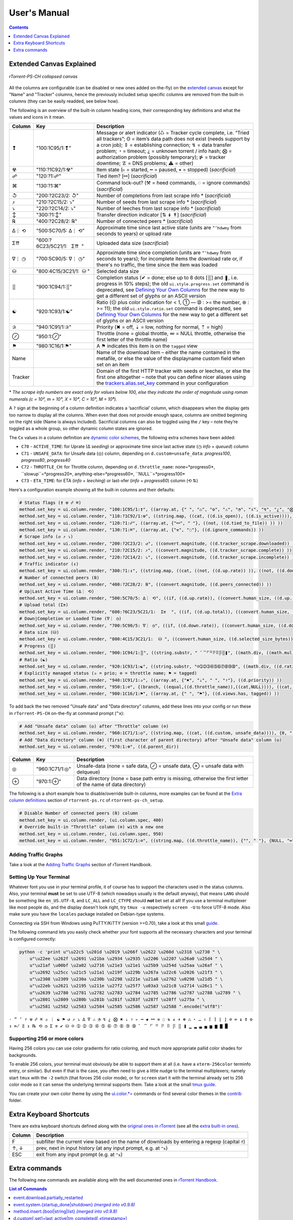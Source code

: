 User's Manual
=============

.. contents:: **Contents**
    :depth: 1

Extended Canvas Explained
-------------------------

.. figure:: _static/img/rTorrent-PS-CH-solarized-yellow-kitty-s.png
   :align: center
   :alt: rTorrent-PS Main View

   *rTorrent-PS-CH collapsed canvas*

All the columns are configurable (can be disabled or new ones added on-the-fly) on the `extended canvas <https://rtorrent-ps.readthedocs.io/en/latest/customize.html#customizing-the-display-layout>`_ except for "Name" and "Tracker" columns, hence the previously included setup specific columns are removed from the built-in columns (they can be easily readded, see below how).

The following is an overview of the built-in column heading icons, their corresponding key definitions and what the values and icons in it mean.

.. |_| unicode:: 0xA0
   :trim:

.. table:: This is my table
    :widths: 5 35 60

==============  ==========================================  ===========
 Column          Key                                        Description
==============  ==========================================  ===========
 ❢              "100:1C95/1:❢"                              Message or alert indicator (♺ = Tracker cycle complete, i.e. “Tried all trackers”; ʘ = item’s data path does not exist (needs support by a cron job); ⇕ = establishing connection; ↯ = data transfer problem; ◔ = timeout; ¿ = unknown torrent / info hash; ⨂ = authorization problem (possibly temporary); ⋫ = tracker downtime; ☡ = DNS problems; ⚠ = other)
 ☢              "110:?1C92/1:☢"                              Item state (▹ = started, ╍ = paused, ▪ = stopped) (*sacrificial*)
 ☍              "120:?1:☍"                                  Tied item? [⚯] (*sacrificial*)
 ⌘              "130:?1:⌘"                                  Command lock-out? (⚒ = heed commands, ◌ = ignore commands) (*sacrificial*)
 ↺              "200:?2C23/2: |_| ↺"                        Number of completions from last scrape info \* (*sacrificial*)
 ⤴              "210:?2C15/2: |_| ⤵"                        Number of seeds from last scrape info \* (*sacrificial*)
 ⤵              "220:?2C14/2: |_| ⤵"                        Number of leeches from last scrape info \* (*sacrificial*)
 ↕              "300:?1:↕"                                  Transfer direction indicator [⇅ ↡ ↟] (*sacrificial*)
 ℞              "400:?2C28/2: |_| ℞"                         Number of connected peers * (*sacrificial*)
 ∆⋮ ⟲           "500:5C70/5: |_| ∆⋮ |_| ⟲"                  Approximate time since last active state (units are ``”’hdwmy`` from seconds to years) or upload rate
 Σ⇈             "600:?6C23/5C21/1: |_| |_| |_| Σ⇈ |_| |_|"        Uploaded data size (*sacrificial*)
 ∇⋮ ◷           "700:5C90/5: |_| ∇⋮ |_| ◷"                  Approximate time since completion (units are ``”’hdwmy`` from seconds to years); for incomplete items the download rate or, if there's no traffic, the time since the item was loaded
 ⛁              "800:4C15/3C21/1: |_| |_| ⛁ |_|"             Selected data size
 ⣿              "900:1C94/1:⣿"                              Completion status (✔ = done; else up to 8 dots [⣿] and ❚, i.e. progress in 10% steps); the old ``ui.style.progress.set`` command is deprecated, see `Defining Your Own Columns <https://rtorrent-ps.readthedocs.io/en/latest/customize.html#add-custom-columns>`_ for the new way to get a different set of glyphs or an ASCII version
 ☯              "920:1C93/1:☯"                              Ratio (☹  plus color indication for < 1, ➀  — ➉ : >= the number, ⊛ : >= 11);  the old ``ui.style.ratio.set`` command is deprecated, see `Defining Your Own Columns <https://rtorrent-ps.readthedocs.io/en/latest/customize.html#add-custom-columns>`_ for the new way to get a different set of glyphs or an ASCII version
 ✰              "940:1C91/1:✰"                              Priority (✖ = off, ⇣ = low, nothing for normal, ⇡ = high)
 ⊘              "950:1:⊘"                                   Throttle (none = global throttle, ∞ = NULL throttle, otherwise the first letter of the throttle name)
 ⚑              "980:1C16/1:⚑"                              A ⚑ indicates this item is on the ``tagged`` view
 Name                                                       Name of the download item – either the name contained in the metafile, or else the value of the displayname custom field when set on an item
Tracker                                                     Domain of the first HTTP tracker with seeds or leeches, or else the first one altogether – note that you can define nicer aliases using the `trackers.alias.set_key <https://rtorrent-docs.readthedocs.io/en/latest/cmd-ref.html#term-trackers-alias-set-key>`_ command in your configuration
==============  ==========================================  ===========

\* *The scrape info numbers are exact only for values below 100, else they
indicate the order of magnitude using roman numerals (c = 10², m = 10³,
X = 10⁴, C = 10⁵, M = 10⁶).*

A ``?`` sign at the beginning of a column definition indicates a ‘sacrificial’ column, which disappears when the display gets too narrow to display all the columns. When even that does not provide enough space, columns are omitted beginning on the right side (Name is always included). Sacrificial columns can also be toggled using the ``/`` key – note they’re toggled as a whole group, so other dynamic  column states are ignored.

The ``Cx`` values in a column definition are `dynamic color schemes <https://rtorrent-ps.readthedocs.io/en/latest/customize.html#column-layout-definitions>`_, the following extra schemes have been added:

- ``C70`` - ``ACTIVE_TIME``: for Uprate (∆ *seeding*) or approximate time since last active state (◷ *info* + *queued*) column
- ``C71`` - ``UNSAFE_DATA``: for Unsafe data (◎) column, depending on ``d.custom=unsafe_data``: *progress100*, *progress80*, *progress40*
- ``C72`` - ``THROTTLE_CH``: for Throttle column, depending on ``d.throttle_name``: none=*progress0*, ``slowup``=*progress20*, anything-else=*progress60*, ``NULL``=*progress100*
- ``C73`` - ``ETA_TIME``: for ETA (*info* + *leeching*) or last-xfer (*info* + *progress60*) column (⟲ ⇅)

Here's a configuration example showing all the built-in columns and their defaults:

.. code-block:: ini

    # Status flags (❢ ☢ ☍ ⌘)
    method.set_key = ui.column.render, "100:1C95/1:❢", ((array.at, {" ", "♺", "ʘ", "⚠", "◔", "⇕", "↯", "¿", "⨂", "⋫", "☡"}, ((d.message.alert)) ))
    method.set_key = ui.column.render, "110:?1C92/1:☢", ((string.map, ((cat, ((d.is_open)), ((d.is_active)))), {00, "▪"}, {01, "▪"}, {10, "╍"}, {11, "▹"}))
    method.set_key = ui.column.render, "120:?1:☍", ((array.at, {"⚯", " "}, ((not, ((d.tied_to_file)) )) ))
    method.set_key = ui.column.render, "130:?1:⌘", ((array.at, {"⚒", "◌"}, ((d.ignore_commands)) ))
    # Scrape info (↺ ⤴ ⤵)
    method.set_key = ui.column.render, "200:?2C23/2: ↺", ((convert.magnitude, ((d.tracker_scrape.downloaded)) ))
    method.set_key = ui.column.render, "210:?2C15/2: ⤴", ((convert.magnitude, ((d.tracker_scrape.complete)) ))
    method.set_key = ui.column.render, "220:?2C14/2: ⤵", ((convert.magnitude, ((d.tracker_scrape.incomplete)) ))
    # Traffic indicator (↕)
    method.set_key = ui.column.render, "300:?1:↕", ((string.map, ((cat, ((not, ((d.up.rate)) )), ((not, ((d.down.rate)) )) )), {00, "⇅"}, {01, "↟"}, {10, "↡"}, {11, " "} ))
    # Number of connected peers (℞)
    method.set_key = ui.column.render, "400:?2C28/2: ℞", ((convert.magnitude, ((d.peers_connected)) ))
    # Up|Last Active Time (∆⋮ ⟲)
    method.set_key = ui.column.render, "500:5C70/5: ∆⋮ ⟲", ((if, ((d.up.rate)), ((convert.human_size, ((d.up.rate)), ((value, 10)) )), ((if, ((d.peers_connected)), ((cat, "   0”")), ((convert.time_delta, ((value, ((d.custom, last_active)) )) )) )) ))
    # Upload total (Σ⇈)
    method.set_key = ui.column.render, "600:?6C23/5C21/1:  Σ⇈  ", ((if, ((d.up.total)), ((convert.human_size, ((d.up.total)), (value, 0))), ((cat, "   ⋅  ")) ))
    # Down|Completion or Loaded Time (∇⋮ ◷)
    method.set_key = ui.column.render, "700:5C90/5: ∇⋮ ◷", ((if, ((d.down.rate)), ((convert.human_size, ((d.down.rate)), ((value, 10)) )), ((convert.time_delta, ((value, ((d.custom.if_z, tm_completed, ((d.custom, tm_loaded)) )) )) )) ))
    # Data size (⛁)
    method.set_key = ui.column.render, "800:4C15/3C21/1:  ⛁ ", ((convert.human_size, ((d.selected_size_bytes)) ))
    # Progress (⣿)
    method.set_key = ui.column.render, "900:1C94/1:⣿", ((string.substr, " ⠁⠉⠋⠛⠟⠿⡿⣿❚", ((math.div, ((math.mul, ((d.completed_chunks)), 10)), ((math.add, ((d.completed_chunks)), ((d.wanted_chunks)))) )), 1, "✔"))
    # Ratio (☯)
    method.set_key = ui.column.render, "920:1C93/1:☯", ((string.substr, "☹➀➁➂➃➄➅➆➇➈➉", ((math.div, ((d.ratio)), 1000)), 1, "⊛"))
    # Explicitly managed status (✰ = prio; ⊘ = throttle name; ⚑ = tagged)
    method.set_key = ui.column.render, "940:1C91/1:✰", ((array.at, {"✖", "⇣", " ", "⇡"}, ((d.priority)) ))
    method.set_key = ui.column.render, "950:1:⊘", {(branch, ((equal,((d.throttle_name)),((cat,NULL)))), ((cat, "∞")), ((d.throttle_name)) )}
    method.set_key = ui.column.render, "980:1C16/1:⚑", ((array.at, {" ", "⚑"}, ((d.views.has, tagged)) ))

To add back the two removed "Unsafe data" and "Data directory" columns, add these lines into your config or run these in ``rTorrent-PS-CH`` on-the-fly at command prompt (``^x``):

.. code-block:: ini

    # Add "Unsafe data" column (◎) after "Throttle" column (⊘)
    method.set_key = ui.column.render, "960:1C71/1:◎", ((string.map, ((cat, ((d.custom, unsafe_data)))), {0, " "}, {1, "⊘"}, {2, "⊗"}))
    # Add "Data directory" column (⊕) (first character of parent directory) after "Unsafe data" column (◎)
    method.set_key = ui.column.render, "970:1:⊕", ((d.parent_dir))

==============  ==========================================  ===========
 Column          Key                                        Description
==============  ==========================================  ===========
 ◎              "960:1C71/1:◎"                              Unsafe-data (none = safe data, ⊘ = unsafe data, ⊗ = unsafe data with delqueue)
 ⊕              "970:1:⊕"                                   Data directory (none = base path entry is missing, otherwise the first letter of the name of data directory)
==============  ==========================================  ===========

The following is a short example how to disable/override built-in columns, more examples can be found at the `Extra column definitions <https://github.com/chros73/rtorrent-ps-ch_setup/blob/master/ubuntu-14.04/home/chros73/.pyroscope/rtorrent-ps.rc#L198>`_ section of ``rtorrent-ps.rc`` of ``rtorrent-ps-ch_setup``.

.. code-block:: ini

    # Disable Number of connected peers (℞) column
    method.set_key = ui.column.render, (ui.column.spec, 400)
    # Override built-in "Throttle" column (⊘) with a new one
    method.set_key = ui.column.render, (ui.column.spec, 950)
    method.set_key = ui.column.render, "951:1C72/1:⊘", ((string.map, ((d.throttle_name)), {"", " "}, {NULL, "∞"}, {slowup, "⊼"}, {tardyup, "⊻"}))



Adding Traffic Graphs
^^^^^^^^^^^^^^^^^^^^^

Take a look at the `Adding Traffic Graphs <https://rtorrent-ps.readthedocs.io/en/latest/customize.html#adding-traffic-graphs>`_ section of rTorrent Handbook.


Setting Up Your Terminal
^^^^^^^^^^^^^^^^^^^^^^^^

Whatever font you use in your terminal profile, it of course has to support the
characters used in the status columns. Also, your terminal **must** be
set to use UTF-8 (which nowadays usually is the default anyway), that
means ``LANG`` should be something like ``en_US.UTF-8``, and ``LC_ALL``
and ``LC_CTYPE`` should **not** bet set at all! If you use a terminal
multiplexer like most people do, and the display doesn't look right, try
``tmux -u`` respectively ``screen -U`` to force UTF-8 mode. Also make
sure you have the ``locales`` package installed on Debian-type systems.

Connecting via SSH from Windows using PuTTY/KiTTY (version >=0.70), take a look at this small `guide <https://github.com/chros73/rtorrent-ps-ch_setup/wiki/Windows-8.1#connect-via-ssh>`_.

The following command lets you easily check whether your font supports
all the necessary characters and your terminal is configured correctly:

.. code-block:: shell

    python -c 'print u"\u22c5 \u201d \u2019 \u266f \u2622 \u260d \u2318 \u2730 " \
        u"\u22ee \u262f \u2691 \u21ba \u2934 \u2935 \u2206 \u2207 \u26a0 \u25d4 " \
        u"\u21af \u00bf \u2a02 \u2716 \u21e3 \u21e1 \u25b9 \u254d \u25aa \u26af " \
        u"\u2692 \u25cc \u21c5 \u21a1 \u219f \u229b \u267a \u22c6 \u2026 \u21f3 " \
        u"\u2308 \u2309 \u230a \u230b \u2298 \u221e \u21a8 \u2762 \u0298 \u21d5 " \
        u"\u22eb \u2621 \u2195 \u211e \u27f2 \u25f7 \u03a3 \u21c8 \u2714 \u26c1 " \
        u"\u2639 \u2780 \u2781 \u2782 \u2783 \u2784 \u2785 \u2786 \u2787 \u2788 \u2789 " \
        u"\u2801 \u2809 \u280b \u281b \u281f \u283f \u287f \u28ff \u275a " \
        u"\u2581 \u2582 \u2583 \u2584 \u2585 \u2586 \u2587 \u2588 ".encode("utf8")'

``⋅ ” ’ ♯ ☢ ☍ ⌘ ✰ ⋮ ☯ ⚑ ↺ ⤴ ⤵ ∆ ∇ ⚠ ◔ ↯ ¿ ⨂ ✖ ⇣ ⇡ ▹ ╍ ▪ ⚯ ⚒ ◌ ⇅ ↡ ↟ ⊛ ♺ ⋆ … ⇳ ⌈ ⌉ ⌊ ⌋ ⊘ ∞ ↨ ❢ ʘ ⇕ ⋫ ☡ ↕ ℞ ⟲ ◷ Σ ⇈ ✔ ⛁ ☹ ➀ ➁ ➂ ➃ ➄ ➅ ➆ ➇ ➈ ➉ ⠁ ⠉ ⠋ ⠛ ⠟ ⠿ ⡿ ⣿ ❚ ▁ ▂ ▃ ▄ ▅ ▆ ▇
█``


Supporting 256 or more colors
^^^^^^^^^^^^^^^^^^^^^^^^^^^^^

Having 256 colors you can use color gradients for ratio coloring,
and much more appropriate pallid color shades for backgrounds.

To enable 256 colors, your terminal must obviously be able to support
them at all (i.e. have a ``xterm-256color`` terminfo entry, or similar).
But even if that is the case, you often need to give a little nudge to
the terminal multiplexers; namely start ``tmux`` with the ``-2`` switch
(that forces 256 color mode), or for ``screen`` start it with the
terminal already set to 256 color mode so it can sense the underlying
terminal supports them. Take a look at the small `tmux guide <DebianInstallFromSourceTheEasyWay.rst#note-about-tmux>`_.

You can create your own color theme by using the `ui.color.*= <https://rtorrent-docs.readthedocs.io/en/latest/cmd-ref.html#term-ui-color-alarm>`_ commands or find several color themes in the `contrib <contrib/>`_ folder.



Extra Keyboard Shortcuts
------------------------

There are extra keyboard shortcuts defined along with the `original ones in rTorrent <https://github.com/rakshasa/rtorrent/wiki/User-Guide#navigating>`_ (see all the `extra built-in ones <https://github.com/chros73/rtorrent-ps-ch_setup/wiki/Additions#extra-keyboard-shortcuts-in-rtorrent>`_).

==============  ====================================
 Column         Description
==============  ====================================
 F              subfilter the current view based on the name of downloads by entering a regexp (capital ``f``)
 ↑, ↓           prev, next in input history (at any input prompt, e.g. at ``^x``)
 ESC            exit from any input prompt (e.g. at ``^x``)
==============  ====================================



.. _commands:

Extra commands
--------------

The following new commands are available along with the well documented ones in `rTorrent Handbook <https://rtorrent-docs.readthedocs.io/en/latest/cmd-ref.html>`_.

.. contents:: List of Commands
   :local:


event.download.partially_restarted
^^^^^^^^^^

Event (multi commands) that will be triggered when a download is being partially restarted: when previously deselected files are selected of a finished download. Example usage:

.. code-block:: ini

    method.set_key = event.download.partially_restarted, ~log, ((print, "Partially restarted : ", ((d.name))))


event.system.{startup_done|shutdown} *(merged into v0.9.8)*
^^^^^^^^^^

Events (multi commands) that will be triggered when startup is done (e.g. after loading session files) or shutdown is started. Example usage:

.. code-block:: ini

    method.set_key = event.system.startup_done, ~log, ((print, "Startup time: ", ((system.startup_time)) ))


method.insert.{bool|string|list} *(merged into v0.9.8)*
^^^^^^^^^^

Similarly to ``method.insert.value`` method, they create public, mutable properties. Example usage:

.. code-block:: ini

    method.insert.list = foo, {"z1", "z2", "z3"}


d.custom[.set]=last_active|tm_completed[,«timestamp»]
^^^^^^^^^^

Custom fileds ``d.custom=last_active`` and ``d.custom=tm_completed`` hold timestamps: the last time when items had peers and time of completion. They are also displayed on the collapsed display.


d.allocatable_size_bytes=
^^^^^^^^^^

Returns the size needed to create the selected files of a download in Bytes.


d.eta.{seconds|time}=
^^^^^^^^^^^^^^^^^^^^^

While ``d.eta.time`` gives the estimated time left in short human readable format (e.g.: ``1h34’``), ``d.eta.seconds`` gives it in seconds: ``0`` = download is partially done, ``-1`` = download speed is less than `512` Byte/s.


d.parent_dir=
^^^^^^^^^^^^^

Returns the name of the parent directory of a download.


d.selected_size_bytes=
^^^^^^^^^^

Returns the size of the selected files of a download in Bytes. It returns the ``completed_bytes`` if a download is only partyally done (and not the slected size of files, since they can be turnd off later!), or calculates the partial size based on the selected chunks of the selected files if a downalod hasn't been (partially) finished.


d.is_enough_diskspace=
^^^^^^^^^^

Returns boolean, determines whether there's enough space for the selected files of a download on the selected partition of an HDD.


d.is_done=
^^^^^^^^^^

Returns boolean, determines whether all the files of a download have been finished (to be able to distinguish between finished and partially done downloads).


f.is_fallocatable=
^^^^^^^^^^

Returns boolean, determines whether a file has ``flag_fallocate`` flag.


f.is_fallocatable_file=
^^^^^^^^^^

Returns boolean, determines whether a file has both ``flag_fallocate`` and ``flag_resize_queued`` flag.


f.[un]set_fallocate=
^^^^^^^^^^

``f.set_fallocate`` and ``f.unset_fallocate`` commands are setter methods for ``flag_fallocate`` flag of a file.


array.size=«cmd»
^^^^^^^^^^

Returns size of an array.


convert.group=«cmd»
^^^^^^^^^^

Returns a formatted (2 characters padded) string for a number, e.g.: ``--``, `` 2``, ``125``. It's used to display max choke group values on Info screen.


directory.watch.added=«dir»,«cmd»[,«cmd1»,«cmd2»,…]
^^^^^^^^^^^^^^^^^^^^^^^

`directory.watch.added <https://github.com/chros73/rtorrent-ps-ch/issues/87>`_ adds ``inotify`` support for added meta files.

First parameter is the directory that will be watched, second is the name of the main command that will be called if an "add" event is triggered (``load.*`` commands), while the rest of the parameters are  a comma separated list of extra commands that will be passed as arguments to the main command specified as the second parameter. Note that if an extra command includes commas (``,`` parameter separator) then it needs to be included inside quotes (``"``). Limitation: a given directory can only be specified once with either  ``directory.watch.added`` or ``directory.watch.removed``.

.. code-block:: ini

    directory.watch.added = (cat,(cfg.dir.meta_downl),unsafe/),   load.start,  "d.attribs.set=unsafe,,1", print=loadedunsafe


directory.watch.removed=«cmd»,«dir1»[,«dir2»,…]
^^^^^^^^^^^^^^^^^^^^^^^

`directory.watch.removed <https://github.com/chros73/rtorrent-ps-ch/issues/87>`_ adds ``inotify`` support for removed meta files.

It only supports 3 commands as the first parameter: ``d.stop``, ``d.close``, ``d.erase``; rest of the parameters are a comma separated list of the directories that will be watched. Limitation: a given directory can only be specified once with either  ``directory.watch.added`` or ``directory.watch.removed``.

.. code-block:: ini

    directory.watch.removed = d.erase, (cat,(cfg.dir.meta_compl),various/), (cat,(cfg.dir.meta_compl),unsafe/)


match=«cmd1»,«cmd2» *(merged into v0.9.8)*
^^^^^^^^^^^^^^^^^^^^^^^^^^^^^^^^^

Regexp based comparison operator can work with strings or values (integers), returned from the given commands, its return value is boolean. 

.. code-block:: ini

    method.insert = match_name, simple, "match={d.name=,.*linux.*iso}"


try=«cmd» *(merged into v0.9.8)*
^^^^^^^^^^

Catches input_errors of ``cmd`` and logs them on rpc_events. 


view.filter.temp=«viewname»[,«cmd»] *(merged into v0.9.8)*
^^^^^^^^^^^^^^^^^^^^^^^^^^^^^^^^^

Apply temp filter to a view. If ``«cmd»`` isn't supplied it removes the previously applied temp filter.

.. code-block:: ini

    view.temp_filter=main, "match={d.name=,.*linux.*iso}"


view.filter.temp.excluded[.set]="[«viewname1»,«viewname2»,…]" *(merged into v0.9.8)*
^^^^^^^^^^^^^^^^^^^^^^^^^^^^^^^^^

Get / set a list of views that can be excluded from subfiltering. Its default value is:

.. code-block:: ini

    view.temp_filter.excluded.set="default,started,stopped"


view.filter.temp.log[.set]=0|1 *(merged into v0.9.8)*
^^^^^^^^^^^^^^^^^^^^^^^^^^^^^^^^^

Determines whether subfiltering is logged onto the messages view (key `l`). Disabled by default, to enable it:

.. code-block:: ini

    view.temp_filter.log.set=1


ui.input.history.size[.set]=«value» *(merged into v0.9.8)*
^^^^^^^^^^^^^^^^^^^^^^^^^^^^^^^^^^^

Get / set the size of `input history <https://github.com/chros73/rtorrent-ps-ch/issues/83>`_. Default value is:

.. code-block:: ini

    ui.input.history.size.set=99


ui.input.history.clear= *(merged into v0.9.8)*
^^^^^^^^^^^^^^^^^^^^^^^

Clear all the `input history <https://github.com/chros73/rtorrent-ps-ch/issues/83>`_.


ui.status.throttle.{up|down}[.set]=«throttlename»[,«throttlename»]
^^^^^^^^^^^^^^^^^^^^^^^^^^^^^^^^^^^^^^^^^^^^^^^^^^^^^^^^^^^^^^^^

Displays values of the given ``throttle.up``/``throttle.down`` in the first part of status bar, multiple comma separated names can be given.
Include the max limit of the throttle, the main upload/download rate and the upload/download rate of the throttle (in this order).

Original: ``[Throttle 500/1500 KB] [Rate: 441.6/981.3 KB]``

Modified possible cases:

.. code-block::

    [Throttle 200 / 500 KB] [Rate 107.4 / 298.6 KB]
    [Throttle 200(114) / 500 KB] [Rate 107.0(1.0|105.9) / 307.6 KB]
    [Throttle 200 / 500(250) KB] [Rate 124.7 / 298.2(298.2|0.0) KB]
    [Throttle 200(114) / 500(250) KB] [Rate 115.9(1.7|114.2) / 333.9(333.9|0.0) KB]
    [Throttle 500(154|25) / 1500 KB] [Rate 399.6(365.9|8.3|25.4) / 981.3 KB]

Limitation is that every group (there are 4 possible groups) can contain the following number of characters (it leaves space for at least 5 throttles to be displayed): 40 chars for limits, 50 chars for rates.

This extra info isn't displayed in the following cases:

   - there isn't any ``throttle.up``/``throttle.down`` name as the config variable suggest or the given name is "NULL"
   - ``throttle.up``/``throttle.down`` is not throttled (=0)
   - the global upload/download is not throttled (=0) (``throttle.up``/``throttle.down`` won't be taken into account in this case)

Configuration example:

.. code-block:: ini

    ui.status.throttle.up.set=slowup,tardyup
    ui.status.throttle.down.set=slowdown


ui.throttle.global.step.{small|medium|large}[.set]=«value» *(merged into v0.9.8)*
^^^^^^^^^^^^^^^^^^^^^^^^^^^^^^^^^^^^^^^^^^^^^^^^^^^^^^^^^^

Set `global throttle steps <https://github.com/rakshasa/rtorrent/wiki/User-Guide#throttling>`_. Their default value is:

.. code-block:: ini

    ui.throttle.global.step.small.set  =   5
    ui.throttle.global.step.medium.set =  50
    ui.throttle.global.step.large.set  = 500


